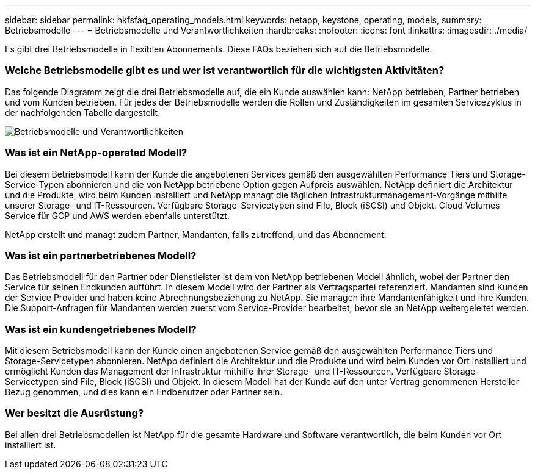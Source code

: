 ---
sidebar: sidebar 
permalink: nkfsfaq_operating_models.html 
keywords: netapp, keystone, operating, models, 
summary: Betriebsmodelle 
---
= Betriebsmodelle und Verantwortlichkeiten
:hardbreaks:
:nofooter: 
:icons: font
:linkattrs: 
:imagesdir: ./media/


[role="lead"]
Es gibt drei Betriebsmodelle in flexiblen Abonnements. Diese FAQs beziehen sich auf die Betriebsmodelle.



=== Welche Betriebsmodelle gibt es und wer ist verantwortlich für die wichtigsten Aktivitäten?

Das folgende Diagramm zeigt die drei Betriebsmodelle auf, die ein Kunde auswählen kann: NetApp betrieben, Partner betrieben und vom Kunden betrieben. Für jedes der Betriebsmodelle werden die Rollen und Zuständigkeiten im gesamten Servicezyklus in der nachfolgenden Tabelle dargestellt.

image:nkfsfaq_image4.png["Betriebsmodelle und Verantwortlichkeiten"]



=== Was ist ein NetApp-operated Modell?

Bei diesem Betriebsmodell kann der Kunde die angebotenen Services gemäß den ausgewählten Performance Tiers und Storage-Service-Typen abonnieren und die von NetApp betriebene Option gegen Aufpreis auswählen. NetApp definiert die Architektur und die Produkte, wird beim Kunden installiert und NetApp managt die täglichen Infrastrukturmanagement-Vorgänge mithilfe unserer Storage- und IT-Ressourcen. Verfügbare Storage-Servicetypen sind File, Block (iSCSI) und Objekt. Cloud Volumes Service für GCP und AWS werden ebenfalls unterstützt.

NetApp erstellt und managt zudem Partner, Mandanten, falls zutreffend, und das Abonnement.



=== Was ist ein partnerbetriebenes Modell?

Das Betriebsmodell für den Partner oder Dienstleister ist dem von NetApp betriebenen Modell ähnlich, wobei der Partner den Service für seinen Endkunden aufführt. In diesem Modell wird der Partner als Vertragspartei referenziert. Mandanten sind Kunden der Service Provider und haben keine Abrechnungsbeziehung zu NetApp. Sie managen ihre Mandantenfähigkeit und ihre Kunden. Die Support-Anfragen für Mandanten werden zuerst vom Service-Provider bearbeitet, bevor sie an NetApp weitergeleitet werden.



=== Was ist ein kundengetriebenes Modell?

Mit diesem Betriebsmodell kann der Kunde einen angebotenen Service gemäß den ausgewählten Performance Tiers und Storage-Servicetypen abonnieren. NetApp definiert die Architektur und die Produkte und wird beim Kunden vor Ort installiert und ermöglicht Kunden das Management der Infrastruktur mithilfe ihrer Storage- und IT-Ressourcen. Verfügbare Storage-Servicetypen sind File, Block (iSCSI) und Objekt. In diesem Modell hat der Kunde auf den unter Vertrag genommenen Hersteller Bezug genommen, und dies kann ein Endbenutzer oder Partner sein.



=== Wer besitzt die Ausrüstung?

Bei allen drei Betriebsmodellen ist NetApp für die gesamte Hardware und Software verantwortlich, die beim Kunden vor Ort installiert ist.
